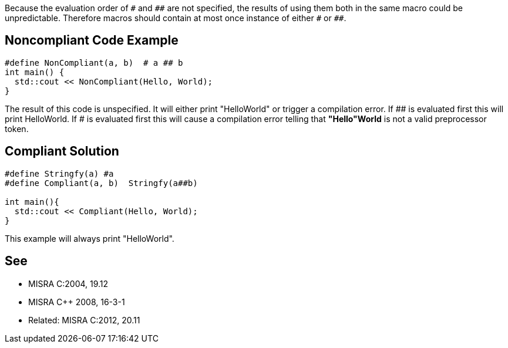 Because the evaluation order of ``++#++`` and ``++##++`` are not specified, the results of using them both in the same macro could be unpredictable. Therefore macros should contain at most once instance of either ``++#++`` or ``++##++``.


== Noncompliant Code Example

----
#define NonCompliant(a, b)  # a ## b 
int main() {  
  std::cout << NonCompliant(Hello, World);
}
----

The result of this code is unspecified. It will either print "HelloWorld" or trigger a compilation error. If ## is evaluated first this will print HelloWorld. If # is evaluated first this will cause a compilation error telling that *"Hello"World* is not a valid preprocessor token.


== Compliant Solution

----
#define Stringfy(a) #a
#define Compliant(a, b)  Stringfy(a##b) 

int main(){  
  std::cout << Compliant(Hello, World);
}
----

This example will always print "HelloWorld".


== See

* MISRA C:2004, 19.12
* MISRA {cpp} 2008, 16-3-1
* Related: MISRA C:2012, 20.11

